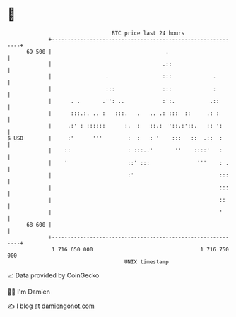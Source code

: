 * 👋

#+begin_example
                                    BTC price last 24 hours                    
                +------------------------------------------------------------+ 
         69 500 |                                    .                       | 
                |                                   .::                      | 
                |                 .                 :::             .        | 
                |                 :::               :::             :        | 
                |      . .       .'': ..            :':.           .::       | 
                |      :::.:. .. :   :::.   .   .. .: :::  ::     .: :       | 
                |     .:' : ::::::      :.  :   ::.:  '::.:'::.   :: ':      | 
   $ USD        |     :'      '''        :  :   : '    :::   ::  .::  :      | 
                |    ::                  : :::..'       ''    ::::'   :      | 
                |    '                   ::' :::               '''    : .    | 
                |                        :'                           :::    | 
                |                                                     :::    | 
                |                                                     ::     | 
                |                                                     '      | 
         68 600 |                                                            | 
                +------------------------------------------------------------+ 
                 1 716 650 000                                  1 716 750 000  
                                        UNIX timestamp                         
#+end_example
📈 Data provided by CoinGecko

🧑‍💻 I'm Damien

✍️ I blog at [[https://www.damiengonot.com][damiengonot.com]]
